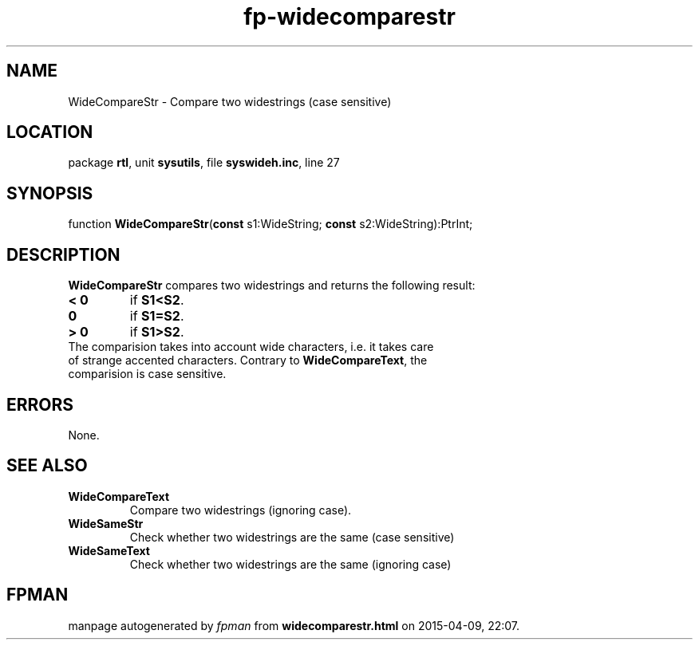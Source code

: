 .\" file autogenerated by fpman
.TH "fp-widecomparestr" 3 "2014-03-14" "fpman" "Free Pascal Programmer's Manual"
.SH NAME
WideCompareStr - Compare two widestrings (case sensitive)
.SH LOCATION
package \fBrtl\fR, unit \fBsysutils\fR, file \fBsyswideh.inc\fR, line 27
.SH SYNOPSIS
function \fBWideCompareStr\fR(\fBconst\fR s1:WideString; \fBconst\fR s2:WideString):PtrInt;
.SH DESCRIPTION
\fBWideCompareStr\fR compares two widestrings and returns the following result:

.TP
.B < 0
if \fBS1<S2\fR.
.TP
.B 0
if \fBS1=S2\fR.
.TP
.B > 0
if \fBS1>S2\fR.
.TP 0
The comparision takes into account wide characters, i.e. it takes care of strange accented characters. Contrary to \fBWideCompareText\fR, the comparision is case sensitive.


.SH ERRORS
None.


.SH SEE ALSO
.TP
.B WideCompareText
Compare two widestrings (ignoring case).
.TP
.B WideSameStr
Check whether two widestrings are the same (case sensitive)
.TP
.B WideSameText
Check whether two widestrings are the same (ignoring case)

.SH FPMAN
manpage autogenerated by \fIfpman\fR from \fBwidecomparestr.html\fR on 2015-04-09, 22:07.

